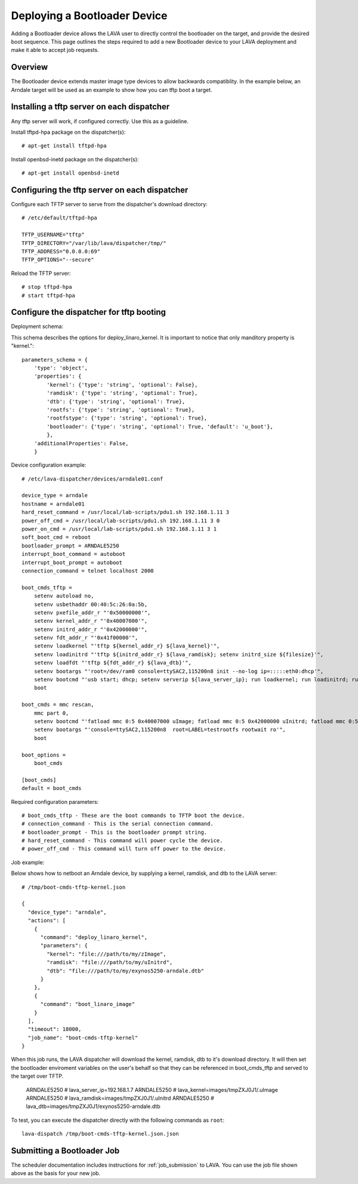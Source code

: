 .. _deploy_bootloader:

Deploying a Bootloader Device
=============================

Adding a Bootloader device allows the LAVA user to directly control the
bootloader on the target, and provide the desired boot sequence. This page
outlines the steps required to add a new Bootloader device to your LAVA
deployment and make it able to accept job requests.

Overview
--------

The Bootloader device extends master image type devices to allow backwards
compatiblity. In the example below, an Arndale target will be used as an
example to show how you can tftp boot a target.

Installing a tftp server on each dispatcher
-------------------------------------------

Any tftp server will work, if configured correctly. Use this as a guideline.

Install tftpd-hpa package on the dispatcher(s)::

    # apt-get install tftpd-hpa

Install openbsd-inetd package on the dispatcher(s)::

    # apt-get install openbsd-inetd

Configuring the tftp server on each dispatcher
----------------------------------------------

Configure each TFTP server to serve from the dispatcher's download directory::

    # /etc/default/tftpd-hpa

    TFTP_USERNAME="tftp"
    TFTP_DIRECTORY="/var/lib/lava/dispatcher/tmp/"
    TFTP_ADDRESS="0.0.0.0:69"
    TFTP_OPTIONS="--secure"

Reload the TFTP server::

    # stop tftpd-hpa
    # start tftpd-hpa

Configure the dispatcher for tftp booting
-----------------------------------------

Deployment schema:

This schema describes the options for deploy_linaro_kernel. It is important
to notice that only manditory property is "kernel."::

    parameters_schema = {
        'type': 'object',
        'properties': {
            'kernel': {'type': 'string', 'optional': False},
            'ramdisk': {'type': 'string', 'optional': True},
            'dtb': {'type': 'string', 'optional': True},
            'rootfs': {'type': 'string', 'optional': True},
            'rootfstype': {'type': 'string', 'optional': True},
            'bootloader': {'type': 'string', 'optional': True, 'default': 'u_boot'},
            },
        'additionalProperties': False,
        }

Device configuration example::

    # /etc/lava-dispatcher/devices/arndale01.conf

    device_type = arndale
    hostname = arndale01
    hard_reset_command = /usr/local/lab-scripts/pdu1.sh 192.168.1.11 3
    power_off_cmd = /usr/local/lab-scripts/pdu1.sh 192.168.1.11 3 0
    power_on_cmd = /usr/local/lab-scripts/pdu1.sh 192.168.1.11 3 1
    soft_boot_cmd = reboot
    bootloader_prompt = ARNDALE5250
    interrupt_boot_command = autoboot
    interrupt_boot_prompt = autoboot
    connection_command = telnet localhost 2000

    boot_cmds_tftp =
        setenv autoload no,
        setenv usbethaddr 00:40:5c:26:0a:5b,
        setenv pxefile_addr_r "'0x50000000'",
        setenv kernel_addr_r "'0x40007000'",
        setenv initrd_addr_r "'0x42000000'",
        setenv fdt_addr_r "'0x41f00000'",
        setenv loadkernel "'tftp ${kernel_addr_r} ${lava_kernel}'",
        setenv loadinitrd "'tftp ${initrd_addr_r} ${lava_ramdisk}; setenv initrd_size ${filesize}'",
        setenv loadfdt "'tftp ${fdt_addr_r} ${lava_dtb}'",
        setenv bootargs "'root=/dev/ram0 console=ttySAC2,115200n8 init --no-log ip=:::::eth0:dhcp'",
        setenv bootcmd "'usb start; dhcp; setenv serverip ${lava_server_ip}; run loadkernel; run loadinitrd; run loadfdt; bootm ${kernel_addr_r} ${initrd_addr_r} ${fdt_addr_r}'",
        boot

    boot_cmds = mmc rescan,
        mmc part 0,
        setenv bootcmd "'fatload mmc 0:5 0x40007000 uImage; fatload mmc 0:5 0x42000000 uInitrd; fatload mmc 0:5 0x41f00000 board.dtb; bootm 0x40007000 0x42000000 0x41f00000'",
        setenv bootargs "'console=ttySAC2,115200n8  root=LABEL=testrootfs rootwait ro'",
        boot

    boot_options =
        boot_cmds

    [boot_cmds]
    default = boot_cmds

Required configuration parameters::

    # boot_cmds_tftp - These are the boot commands to TFTP boot the device.
    # connection_command - This is the serial connection command.
    # bootloader_prompt - This is the bootloader prompt string.
    # hard_reset_command - This command will power cycle the device.
    # power_off_cmd - This command will turn off power to the device.

Job example:

Below shows how to netboot an Arndale device, by supplying a kernel, ramdisk,
and dtb to the LAVA server::

    # /tmp/boot-cmds-tftp-kernel.json

    {
      "device_type": "arndale",
      "actions": [
        {
          "command": "deploy_linaro_kernel",
          "parameters": {
            "kernel": "file:///path/to/my/zImage",
            "ramdisk": "file:///path/to/my/uInitrd",
            "dtb": "file:///path/to/my/exynos5250-arndale.dtb"
          }
        },
        {
          "command": "boot_linaro_image"
        }
      ],
      "timeout": 18000,
      "job_name": "boot-cmds-tftp-kernel"
    }

When this job runs, the LAVA dispatcher will download the kernel, ramdisk, dtb
to it's download directory. It will then set the bootloader enviroment
variables on the user's behalf so that they can be referenced in
boot_cmds_tftp and served to the target over TFTP.

    ARNDALE5250 # lava_server_ip=192.168.1.7
    ARNDALE5250 # lava_kernel=images/tmpZXJ0J1/.uImage
    ARNDALE5250 # lava_ramdisk=images/tmpZXJ0J1/.uInitrd
    ARNDALE5250 # lava_dtb=images/tmpZXJ0J1/exynos5250-arndale.dtb

To test, you can execute the dispatcher directly with the following
commands as ``root``:

::

    lava-dispatch /tmp/boot-cmds-tftp-kernel.json.json

Submitting a Bootloader Job
---------------------------

The scheduler documentation includes instructions for :ref:`job_submission` to
LAVA. You can use the job file shown above as the basis for your new job.
